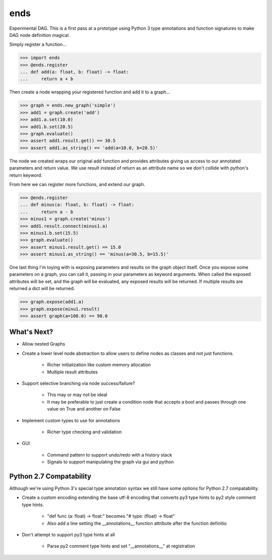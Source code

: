====
ends
====
Experimental DAG. This is a first pass at a prototype using Python 3 type
annotations and function signatures to make DAG node definition magical.

Simply register a function...

.. code-block:: python

    >>> import ends
    >>> @ends.register
    ... def add(a: float, b: float) -> float:
    ...     return a + b

Then create a node wrapping your registered function and add it to a graph...

.. code-block:: python

    >>> graph = ends.new_graph('simple')
    >>> add1 = graph.create('add')
    >>> add1.a.set(10.0)
    >>> add1.b.set(20.5)
    >>> graph.evaluate()
    >>> assert add1.result.get() == 30.5
    >>> assert add1.as_string() == 'add(a=10.0, b=20.5)'

The node we created wraps our original add function and provides attributes
giving us access to our annotated parameters and return value. We use result
instead of return as an attribute name so we don't collide with python's
return keyword.

From here we can register more functions, and extend our graph.

.. code-block:: python

    >>> @ends.register
    ... def minus(a: float, b: float) -> float:
    ...     return a - b
    >>> minus1 = graph.create('minus')
    >>> add1.result.connect(minus1.a)
    >>> minus1.b.set(15.5)
    >>> graph.evaluate()
    >>> assert minus1.result.get() == 15.0
    >>> assert minus1.as_string() == 'minus(a=30.5, b=15.5)'


One last thing I'm toying with is exposing parameters and results on the graph
object itself. Once you expose some parameters on a graph, you can call it,
passing in your parameters as keyword arguments. When called the exposed
attributes will be set, and the graph will be evaluated, any exposed results
will be returned. If multiple results are returned a dict will be returned.

.. code-block:: python

    >>> graph.expose(add1.a)
    >>> graph.expose(minu1.result)
    >>> assert graph(a=100.0) == 90.0


What's Next?
============

- Allow nested Graphs
- Create a lower level node abstraction to allow users to define nodes as classes and not just functions.

    + Richer initialization like custom memory allocation
    + Multiple result attributes

- Support selective branching via node success/failure?

    + This may or may not be ideal
    + It may be preferable to just create a condition node that accepts a bool and passes through one value on True and another on False

- Implement custom types to use for annotations

    + Richer type checking and validation

- GUI

    + Command pattern to support undo/redo with a history stack
    + Signals to support manipulating the graph via gui and python


Python 2.7 Compatability
========================
Although we're using Python 3's special type annotation syntax we still
have some options for Python 2.7 compatability.

- Create a custom encoding extending the base utf-8 encoding that converts py3 type hints to py2 style comment type hints.

    + "def func (a: float) -> float:" becomes "# type: (float) -> float"
    + Also add a line setting the \_\_annotations\_\_ function attribute after the function definitio

- Don't attempt to support py3 type hints at all

    + Parse py2 comment type hints and set "\_\_annotations\_\_" at registration
